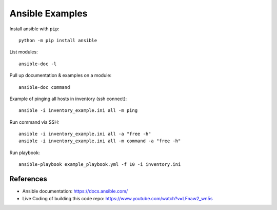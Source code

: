 Ansible Examples
================

Install ansible with ``pip``::

  python -m pip install ansible


List modules::

  ansible-doc -l

Pull up documentation & examples on a module::

  ansible-doc command

Example of pinging all hosts in inventory (ssh connect)::

  ansible -i inventory_example.ini all -m ping

Run command via SSH::

    ansible -i inventory_example.ini all -a "free -h"
    ansible -i inventory_example.ini all -m command -a "free -h"

Run playbook::

  ansible-playbook example_playbook.yml -f 10 -i inventory.ini


References
----------

- Ansible documentation: https://docs.ansible.com/
- Live Coding of building this code repo: https://www.youtube.com/watch?v=LFnaw2_wn5s